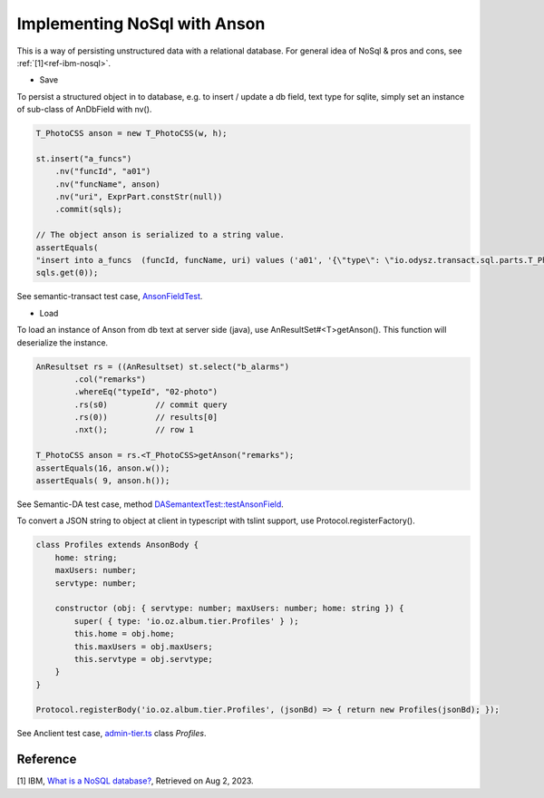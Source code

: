 Implementing NoSql with Anson
=============================

This is a way of persisting unstructured data with a relational database.
For general idea of NoSql & pros and cons, see :ref:`[1]<ref-ibm-nosql>`.

- Save

To persist a structured object in to database, e.g. to insert / update a db field,
text type for sqlite, simply set an instance of sub-class of AnDbField with nv().

.. code-block:: java

    T_PhotoCSS anson = new T_PhotoCSS(w, h);

    st.insert("a_funcs")
        .nv("funcId", "a01")
        .nv("funcName", anson)
        .nv("uri", ExprPart.constStr(null))
        .commit(sqls);

    // The object anson is serialized to a string value.
    assertEquals(
    "insert into a_funcs  (funcId, funcName, uri) values ('a01', '{\"type\": \"io.odysz.transact.sql.parts.T_PhotoCSS\", \"size\": [4, 3]}\n', null)",
    sqls.get(0));
..

See semantic-transact test case,
`AnsonFieldTest <https://github.com/odys-z/semantic-transact/blob/master/semantic.transact/src/test/java/io/odysz/transact/sql/parts/AnsonFieldTest.java>`_.

- Load

To load an instance of Anson from db text at server side (java), use AnResultSet#<T>getAnson().
This function will deserialize the instance.

.. code-block:: java

    AnResultset rs = ((AnResultset) st.select("b_alarms")
            .col("remarks")
            .whereEq("typeId", "02-photo")
            .rs(s0)          // commit query
            .rs(0))          // results[0]
            .nxt();          // row 1

    T_PhotoCSS anson = rs.<T_PhotoCSS>getAnson("remarks");
    assertEquals(16, anson.w());
    assertEquals( 9, anson.h());
..

See Semantic-DA test case, method
`‎DASemantextTest::testAnsonField <https://github.com/odys-z/semantic-DA/blob/327e040707f1037caa6ad9f9116ce6c443513bfe/semantic.DA/src/test/java/io/odysz/semantic/DASemantextTest.java#L730>`_.

To convert a JSON string to object at client in typescript with tslint support,
use Protocol.registerFactory().

.. code-block:: typescript

    class Profiles extends AnsonBody {
        home: string;
        maxUsers: number;
        servtype: number;

        constructor (obj: { servtype: number; maxUsers: number; home: string }) {
            super( { type: 'io.oz.album.tier.Profiles' } );
            this.home = obj.home;
            this.maxUsers = obj.maxUsers;
            this.servtype = obj.servtype;
        }
    }

    Protocol.registerBody('io.oz.album.tier.Profiles', (jsonBd) => { return new Profiles(jsonBd); });
..

See Anclient test case, `admin-tier.ts <https://github.com/odys-z/Anclient/blob/master/examples/example.js/album/src/admin-tier.ts>`_
class *Profiles*.

Reference
---------

.. _ref-ibm-nosql:

[1] IBM, `What is a NoSQL database? <https://www.ibm.com/topics/nosql-databases#:~:text=NoSQL%2C%20also%20referred%20to%20as,structures%20found%20in%20relational%20databases.>`_,
Retrieved on Aug 2, 2023.
